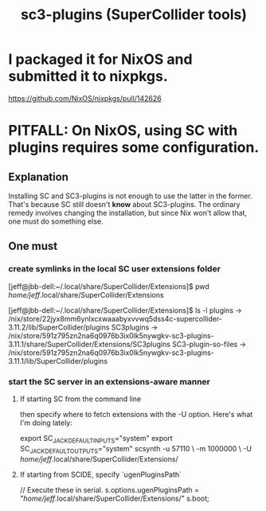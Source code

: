 :PROPERTIES:
:ID:       6e357bfc-6b14-4696-b6e6-6d470398f616
:END:
#+title: sc3-plugins (SuperCollider tools)
* I packaged it for NixOS and submitted it to nixpkgs.
  https://github.com/NixOS/nixpkgs/pull/142626
* PITFALL: On NixOS, using SC with plugins requires some configuration.
  :PROPERTIES:
  :ID:       b45a1d6d-3cef-472e-9c4f-44b8296bd17e
  :END:
** Explanation
   Installing SC and SC3-plugins is not enough
   to use the latter in the former.
   That's because SC still doesn't *know* about SC3-plugins.
   The ordinary remedy involves changing the installation,
   but since Nix won't allow that, one must do something else.
** One must
*** create symlinks in the local SC user extensions folder
    [jeff@jbb-dell:~/.local/share/SuperCollider/Extensions]$ pwd
    /home/jeff/.local/share/SuperCollider/Extensions

    [jeff@jbb-dell:~/.local/share/SuperCollider/Extensions]$ ls -l
    plugins			-> /nix/store/22jyx8mm6ynlxcxwaaabyxvvwq5dss4c-supercollider-3.11.2/lib/SuperCollider/plugins
    SC3plugins		-> /nix/store/591z795zn2na6q0976b3ix0lk5nywgkv-sc3-plugins-3.11.1/share/SuperCollider/Extensions/SC3plugins
    SC3-plugin-so-files	-> /nix/store/591z795zn2na6q0976b3ix0lk5nywgkv-sc3-plugins-3.11.1/lib/SuperCollider/plugins
*** start the SC server in an extensions-aware manner
**** If starting SC from the command line
     then specify where to fetch extensions with the -U option.
     Here's what I'm doing lately:

     export SC_JACK_DEFAULT_INPUTS="system"
     export SC_JACK_DEFAULT_OUTPUTS="system"
     scsynth -u 57110 \
             -m 1000000 \
             -U /home/jeff/.local/share/SuperCollider/Extensions/
     # The -m option allocates (roughly?) 1GB of memory for it.
**** If starting from SCIDE, specify `ugenPluginsPath`
     // Execute these in serial.
     s.options.ugenPluginsPath = "/home/jeff/.local/share/SuperCollider/Extensions/"
     s.boot;
